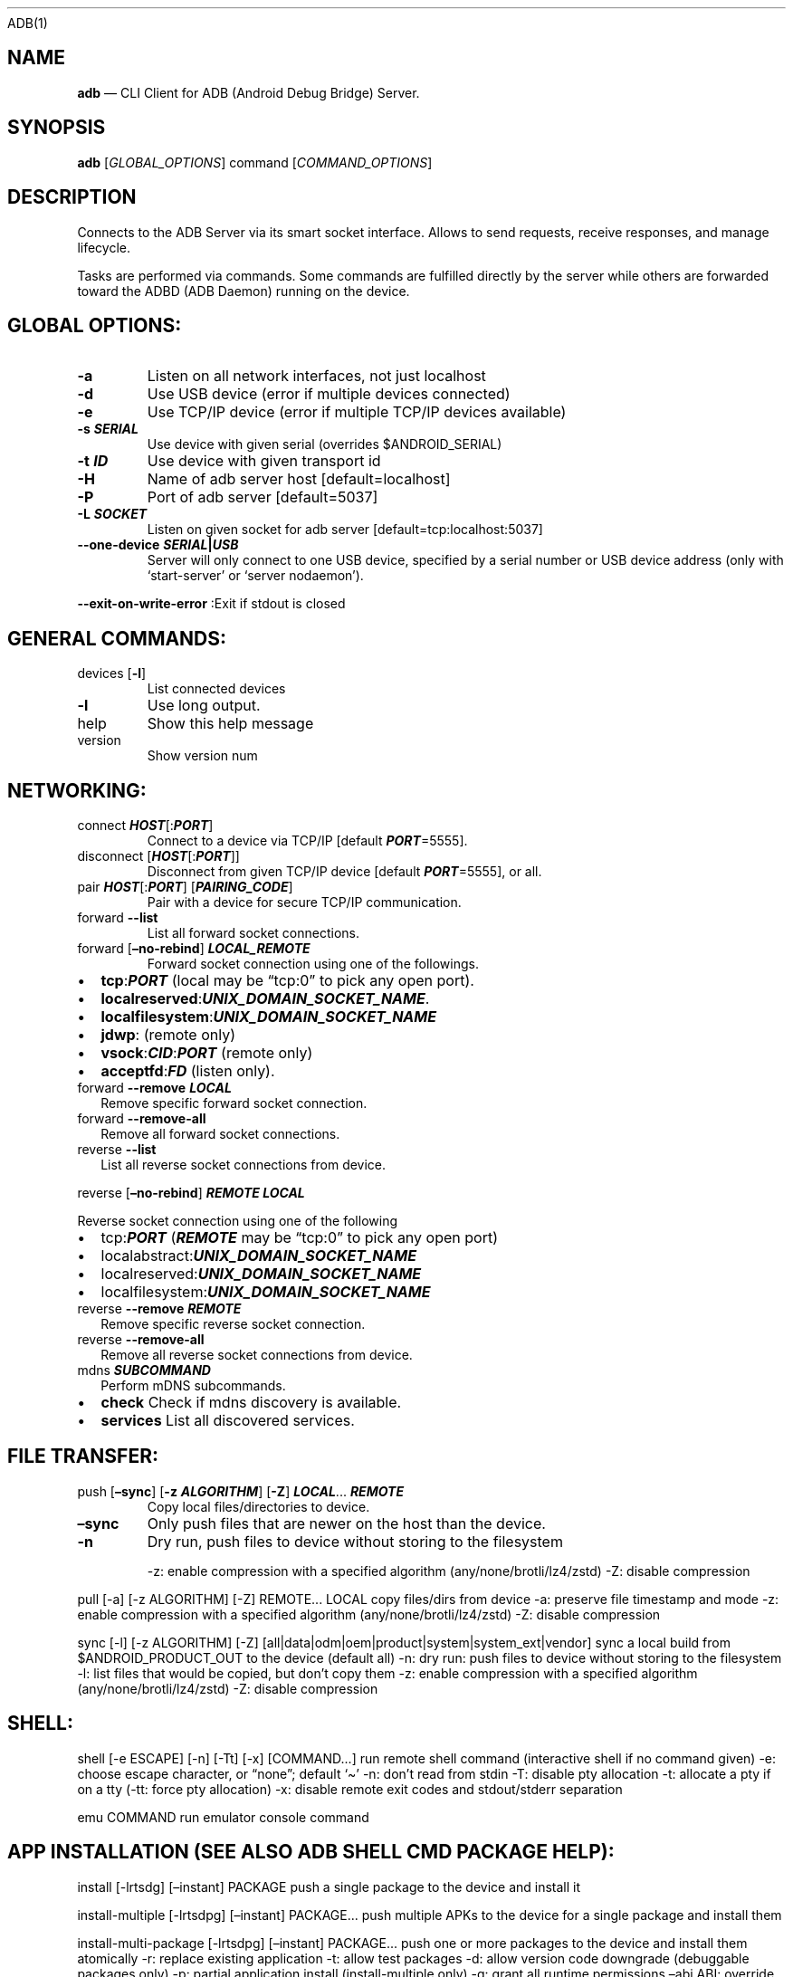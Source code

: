 .\" Automatically generated by Pandoc 2.9.2.1
.\"
.TH "" "" "" "" ""
.hy
ADB(1)
.SH NAME
.PP
\f[B]adb\f[R] \[em] CLI Client for ADB (Android Debug Bridge) Server.
.SH SYNOPSIS
.PP
\f[B]adb\f[R] [\f[I]GLOBAL_OPTIONS\f[R]] command
[\f[I]COMMAND_OPTIONS\f[R]]
.SH DESCRIPTION
.PP
Connects to the ADB Server via its smart socket interface.
Allows to send requests, receive responses, and manage lifecycle.
.PP
Tasks are performed via commands.
Some commands are fulfilled directly by the server while others are
forwarded toward the ADBD (ADB Daemon) running on the device.
.SH GLOBAL OPTIONS:
.TP
\f[B]-a\f[R]
Listen on all network interfaces, not just localhost
.TP
\f[B]-d\f[R]
Use USB device (error if multiple devices connected)
.TP
\f[B]-e\f[R]
Use TCP/IP device (error if multiple TCP/IP devices available)
.TP
\f[B]-s \f[BI]SERIAL\f[B]\f[R]
Use device with given serial (overrides $ANDROID_SERIAL)
.TP
\f[B]-t \f[BI]ID\f[B]\f[R]
Use device with given transport id
.TP
\f[B]-H\f[R]
Name of adb server host [default=localhost]
.TP
\f[B]-P\f[R]
Port of adb server [default=5037]
.TP
\f[B]-L \f[BI]SOCKET\f[B]\f[R]
Listen on given socket for adb server [default=tcp:localhost:5037]
.TP
\f[B]--one-device \f[BI]SERIAL\f[B]|\f[BI]USB\f[B]\f[R]
Server will only connect to one USB device, specified by a serial number
or USB device address (only with `start-server' or `server nodaemon').
.PP
\f[B]--exit-on-write-error\f[R] :Exit if stdout is closed
.SH GENERAL COMMANDS:
.TP
devices [\f[B]-l\f[R]]
List connected devices
.TP
\f[B]-l\f[R]
Use long output.
.TP
help
Show this help message
.TP
version
Show version num
.SH NETWORKING:
.TP
connect \f[B]\f[BI]HOST\f[B]\f[R][:\f[B]\f[BI]PORT\f[B]\f[R]]
Connect to a device via TCP/IP [default \f[B]\f[BI]PORT\f[B]\f[R]=5555].
.TP
disconnect [\f[B]\f[BI]HOST\f[B]\f[R][:\f[B]\f[BI]PORT\f[B]\f[R]]]
Disconnect from given TCP/IP device [default
\f[B]\f[BI]PORT\f[B]\f[R]=5555], or all.
.TP
pair \f[B]\f[BI]HOST\f[B]\f[R][:\f[B]\f[BI]PORT\f[B]\f[R]] [\f[B]\f[BI]PAIRING_CODE\f[B]\f[R]]
Pair with a device for secure TCP/IP communication.
.TP
forward \f[B]--list\f[R]
List all forward socket connections.
.TP
forward [\f[B]\[en]no-rebind\f[R]] \f[B]\f[BI]LOCAL_REMOTE\f[B]\f[R]
Forward socket connection using one of the followings.
.IP \[bu] 2
\f[B]tcp\f[R]:\f[B]\f[BI]PORT\f[B]\f[R] (local may be \[lq]tcp:0\[rq] to
pick any open port).
.IP \[bu] 2
\f[B]localreserved\f[R]:\f[B]\f[BI]UNIX_DOMAIN_SOCKET_NAME\f[B]\f[R].
.IP \[bu] 2
\f[B]localfilesystem\f[R]:\f[B]\f[BI]UNIX_DOMAIN_SOCKET_NAME\f[B]\f[R]
.IP \[bu] 2
\f[B]jdwp\f[R]: (remote only)
.IP \[bu] 2
\f[B]vsock\f[R]:\f[B]\f[BI]CID\f[B]\f[R]:\f[B]\f[BI]PORT\f[B]\f[R]
(remote only)
.IP \[bu] 2
\f[B]acceptfd\f[R]:\f[B]\f[BI]FD\f[B]\f[R] (listen only).
.TP
forward \f[B]--remove\f[R] \f[B]\f[BI]LOCAL\f[B]\f[R]
Remove specific forward socket connection.
.TP
forward \f[B]--remove-all\f[R]
Remove all forward socket connections.
.TP
reverse \f[B]--list\f[R]
List all reverse socket connections from device.
.PP
reverse [\f[B]\[en]no-rebind\f[R]] \f[B]\f[BI]REMOTE\f[B]\f[R]
\f[B]\f[BI]LOCAL\f[B]\f[R]
.PP
\ \ \ Reverse socket connection using one of the following
.IP \[bu] 2
tcp:\f[B]\f[BI]PORT\f[B]\f[R] (\f[B]\f[BI]REMOTE\f[B]\f[R] may be
\[lq]tcp:0\[rq] to pick any open port)
.IP \[bu] 2
localabstract:\f[B]\f[BI]UNIX_DOMAIN_SOCKET_NAME\f[B]\f[R]
.IP \[bu] 2
localreserved:\f[B]\f[BI]UNIX_DOMAIN_SOCKET_NAME\f[B]\f[R]
.IP \[bu] 2
localfilesystem:\f[B]\f[BI]UNIX_DOMAIN_SOCKET_NAME\f[B]\f[R]
.TP
reverse \f[B]--remove\f[R] \f[B]\f[BI]REMOTE\f[B]\f[R]
Remove specific reverse socket connection.
.TP
reverse \f[B]--remove-all\f[R]
Remove all reverse socket connections from device.
.TP
mdns \f[B]\f[BI]SUBCOMMAND\f[B]\f[R]
Perform mDNS subcommands.
.IP \[bu] 2
\f[B]check\f[R] Check if mdns discovery is available.
.IP \[bu] 2
\f[B]services\f[R] List all discovered services.
.SH FILE TRANSFER:
.TP
push [\f[B]\[en]sync\f[R]] [\f[B]-z\f[R] \f[B]\f[BI]ALGORITHM\f[B]\f[R]] [\f[B]-Z\f[R]] \f[B]\f[BI]LOCAL\f[B]\f[R]\&... \f[B]\f[BI]REMOTE\f[B]\f[R]
Copy local files/directories to device.
.TP
\f[B]\[en]sync\f[R]
Only push files that are newer on the host than the device.
.TP
\f[B]-n\f[R]
Dry run, push files to device without storing to the filesystem
.RS
.PP
-z: enable compression with a specified algorithm
(any/none/brotli/lz4/zstd) -Z: disable compression
.RE
.PP
pull [-a] [-z ALGORITHM] [-Z] REMOTE\&... LOCAL copy files/dirs from
device -a: preserve file timestamp and mode -z: enable compression with
a specified algorithm (any/none/brotli/lz4/zstd) -Z: disable compression
.PP
sync [-l] [-z ALGORITHM] [-Z]
[all|data|odm|oem|product|system|system_ext|vendor] sync a local build
from $ANDROID_PRODUCT_OUT to the device (default all) -n: dry run: push
files to device without storing to the filesystem -l: list files that
would be copied, but don\[cq]t copy them -z: enable compression with a
specified algorithm (any/none/brotli/lz4/zstd) -Z: disable compression
.SH SHELL:
.PP
shell [-e ESCAPE] [-n] [-Tt] [-x] [COMMAND\&...] run remote shell
command (interactive shell if no command given) -e: choose escape
character, or \[lq]none\[rq]; default `\[ti]' -n: don\[cq]t read from
stdin -T: disable pty allocation -t: allocate a pty if on a tty (-tt:
force pty allocation) -x: disable remote exit codes and stdout/stderr
separation
.PP
emu COMMAND run emulator console command
.SH APP INSTALLATION (SEE ALSO \f[C]ADB SHELL CMD PACKAGE HELP\f[R]):
.PP
install [-lrtsdg] [\[en]instant] PACKAGE push a single package to the
device and install it
.PP
install-multiple [-lrtsdpg] [\[en]instant] PACKAGE\&... push multiple
APKs to the device for a single package and install them
.PP
install-multi-package [-lrtsdpg] [\[en]instant] PACKAGE\&... push one or
more packages to the device and install them atomically -r: replace
existing application -t: allow test packages -d: allow version code
downgrade (debuggable packages only) -p: partial application install
(install-multiple only) -g: grant all runtime permissions \[en]abi ABI:
override platform\[cq]s default ABI \[en]instant: cause the app to be
installed as an ephemeral install app \[en]no-streaming: always push APK
to device and invoke Package Manager as separate steps \[en]streaming:
force streaming APK directly into Package Manager \[en]fastdeploy: use
fast deploy \[en]no-fastdeploy: prevent use of fast deploy
\[en]force-agent: force update of deployment agent when using fast
deploy \[en]date-check-agent: update deployment agent when local version
is newer and using fast deploy \[en]version-check-agent: update
deployment agent when local version has different version code and using
fast deploy \[en]local-agent: locate agent files from local source build
(instead of SDK location) (See also \f[C]adb shell pm help\f[R] for more
options.)
.PP
uninstall [-k] PACKAGE remove this app package from the device `-k':
keep the data and cache directories
.SH DEBUGGING:
.PP
bugreport [PATH] write bugreport to given PATH [default=bugreport.zip];
if PATH is a directory, the bug report is saved in that directory.
devices that don\[cq]t support zipped bug reports output to stdout.
jdwp list pids of processes hosting a JDWP transport
.PP
logcat show device log (logcat \[en]help for more)
.SH SECURITY:
.PP
disable-verity disable dm-verity checking on userdebug builds
.PP
enable-verity re-enable dm-verity checking on userdebug builds
.PP
keygen FILE generate adb public/private key; private key stored in FILE,
.SH SCRIPTING:
.PP
wait-for[-TRANSPORT]-STATE\&... wait for device to be in a given state
STATE: device, recovery, rescue, sideload, bootloader, or disconnect
TRANSPORT: usb, local, or any [default=any]
.PP
get-state print offline | bootloader | device
.PP
get-serialno print
.PP
get-devpath print
.PP
remount [-R] remount partitions read-write.
if a reboot is required, -R will will automatically reboot the device.
.PP
reboot [bootloader|recovery|sideload|sideload-auto-reboot] reboot the
device; defaults to booting system image but supports bootloader and
recovery too.
sideload reboots into recovery and automatically starts sideload mode,
sideload-auto-reboot is the same but reboots after sideloading.
.PP
sideload OTAPACKAGE sideload the given full OTA package
.PP
root restart adbd with root permissions
.PP
unroot restart adbd without root permissions
.PP
usb restart adbd listening on USB
.PP
tcpip PORT restart adbd listening on TCP on PORT
.SH INTERNAL DEBUGGING:
.TP
start-server
Ensure that there is a server running.
.TP
kill-server
Kill the server if it is running.
.TP
reconnect
Kick connection from host side to force reconnect.
.TP
reconnect device
Kick connection from device side to force reconnect.
.TP
reconnect offline
Reset offline/unauthorized devices to force reconnect.
.SH USB:
.PP
Only valid when running with libusb backend.
.TP
attach \f[I]SERIAL\f[R]
Attach a detached USB device.
.TP
detach \f[I]SERIAL\f[R]
Detach from a USB device to allow use by other processes.
.SH ENVIRONMENT VARIABLES
.PP
ADB_TRACE: Comma-separated list of debug info to log:
all,adb,sockets,packets,rwx,usb,sync,sysdeps,transport,jdwp
.PP
ADB_VENDOR_KEYS: Colon-separated list of keys (files or directories)
.PP
ANDROID_SERIAL: Serial number to connect to (see -s)
.PP
ANDROID_LOG_TAGS: Tags to be used by logcat (see logcat \[en]help)
.PP
ADB_LOCAL_TRANSPORT_MAX_PORT: Max emulator scan port (default 5585, 16
emus)
.PP
ADB_MDNS_AUTO_CONNECT: Comma-separated list of mdns services to allow
auto-connect (default adb-tls-connect)
.SH BUGS
.PP
See Issue Tracker: <https://issuetracker.google.com/components/192795>
.SH AUTHORS
.PP
See OWNERS file in ADB repo.
